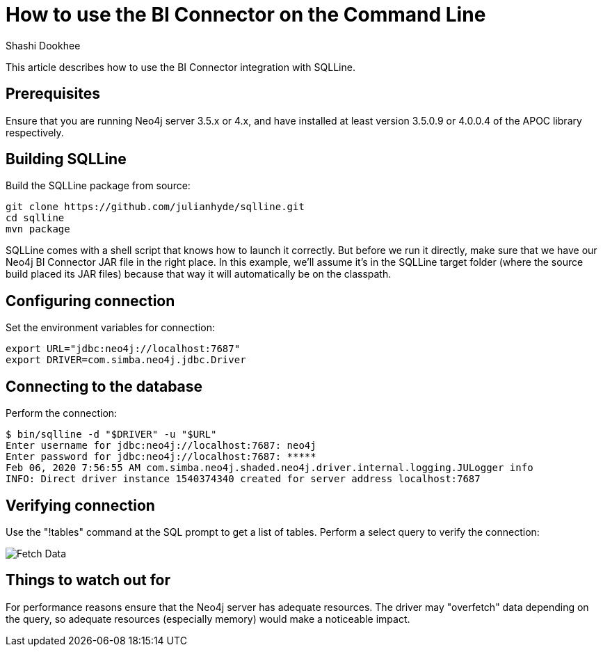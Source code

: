 = How to use the BI Connector on the Command Line
:slug: how-to-use-the-bi-connector-with-sqlline
:author: Shashi Dookhee
:neo4j-versions: 3.5, 4.0
:tags: jdbc, sql, tableau, visualization, bi-connector
:public:
:category: tools

This article describes how to use the BI Connector integration with SQLLine.

== Prerequisites

Ensure that you are running Neo4j server 3.5.x or 4.x, and have installed at least version 3.5.0.9 or 4.0.0.4 of the APOC library respectively.

== Building SQLLine

Build the SQLLine package from source:

----
git clone https://github.com/julianhyde/sqlline.git
cd sqlline
mvn package
----

SQLLine comes with a shell script that knows how to launch it correctly. But before we run it directly, make sure that we have our Neo4j BI Connector JAR file in the right place. In this example, we’ll assume it’s in the SQLLine target folder (where the source build placed its JAR files) because that way it will automatically be on the classpath.


== Configuring connection

Set the environment variables for connection:

----
export URL="jdbc:neo4j://localhost:7687"
export DRIVER=com.simba.neo4j.jdbc.Driver
----

== Connecting to the database

Perform the connection:

----
$ bin/sqlline -d "$DRIVER" -u "$URL"
Enter username for jdbc:neo4j://localhost:7687: neo4j
Enter password for jdbc:neo4j://localhost:7687: *****
Feb 06, 2020 7:56:55 AM com.simba.neo4j.shaded.neo4j.driver.internal.logging.JULogger info
INFO: Direct driver instance 1540374340 created for server address localhost:7687
----

== Verifying connection

Use the "!tables" command at the SQL prompt to get a list of tables. Perform a select query to verify the connection:

image::https://s3.amazonaws.com/dev.assets.neo4j.com/kb-content/bi-connector/how-to-use-the-bi-connector-with-sqlline/fetching.png[Fetch Data]

== Things to watch out for

For performance reasons ensure that the Neo4j server has adequate resources. The driver may "overfetch" data depending on the query, so adequate resources (especially memory) would make a noticeable impact.
